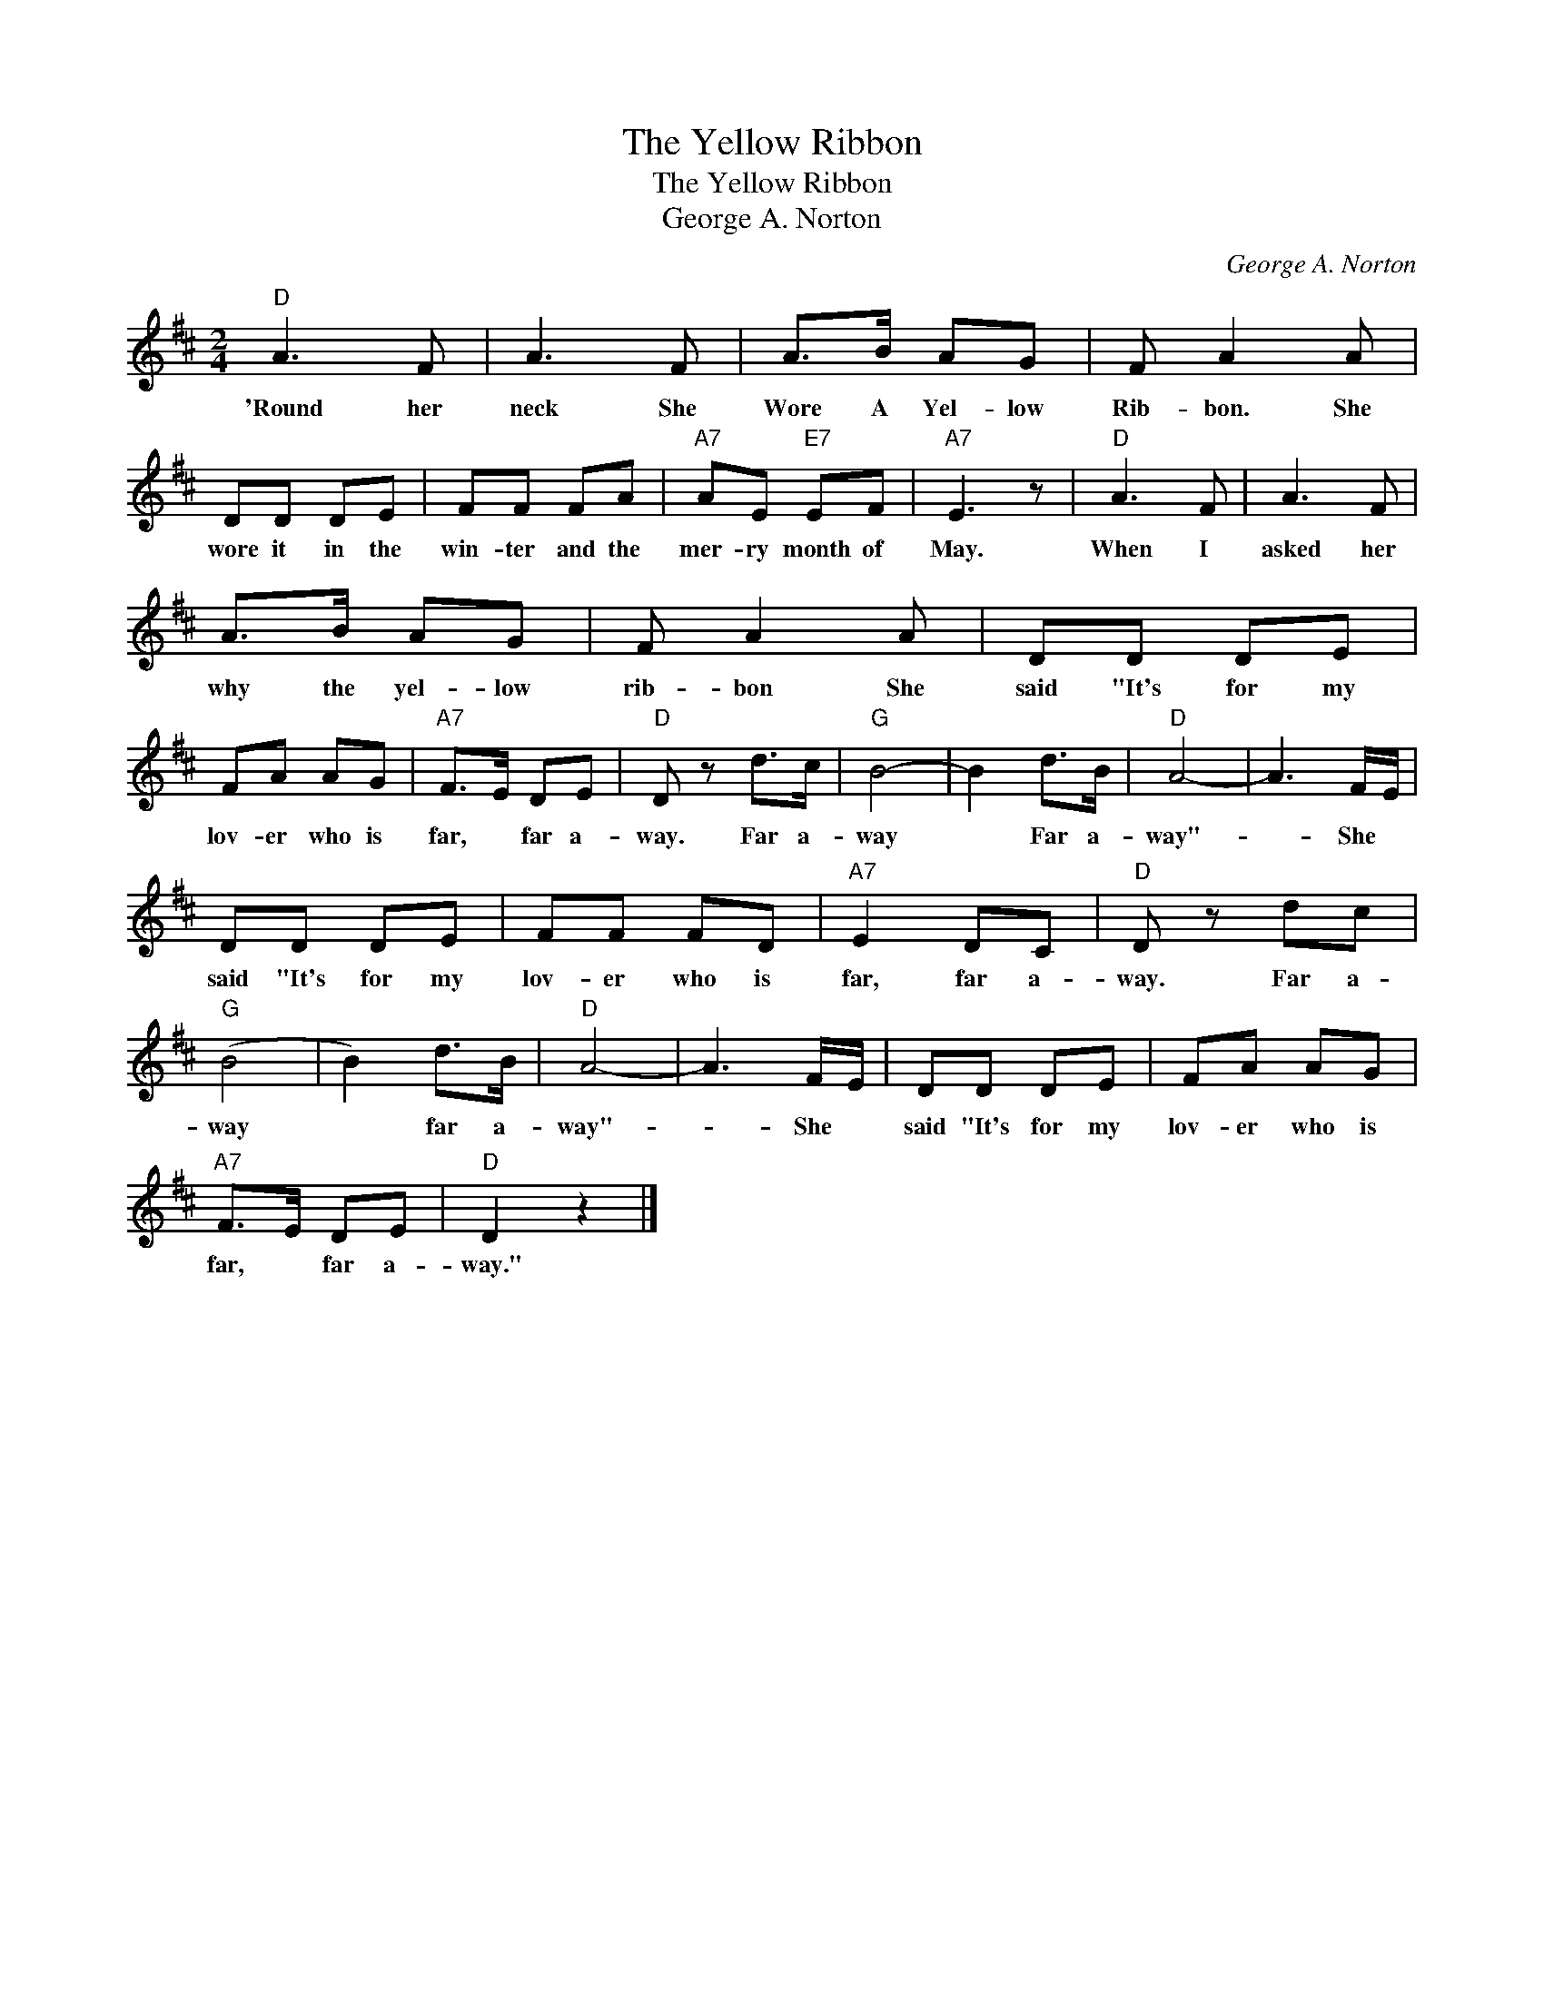 X:1
T:The Yellow Ribbon
T:The Yellow Ribbon
T:George A. Norton
C:George A. Norton
Z:All Rights Reserved
L:1/8
M:2/4
K:D
V:1 treble 
%%MIDI program 40
%%MIDI control 7 100
%%MIDI control 10 64
V:1
"D" A3 F | A3 F | A>B AG | F A2 A | DD DE | FF FA |"A7" AE"E7" EF |"A7" E3 z |"D" A3 F | A3 F | %10
w: 'Round her|neck She|Wore A Yel- low|Rib- bon. She|wore it in the|win- ter and the|mer- ry month of|May.|When I|asked her|
 A>B AG | F A2 A | DD DE | FA AG |"A7" F>E DE |"D" D z d>c |"G" B4- | B2 d>B |"D" A4- | A3 F/E/ | %20
w: why the yel- low|rib- bon She|said "It's for my|lov- er who is|far, * far a-|way. Far a-|way|* Far a-|way"-|* She *|
 DD DE | FF FD |"A7" E2 DC |"D" D z dc |"G" (B4 | B2) d>B |"D" A4- | A3 F/E/ | DD DE | FA AG | %30
w: said "It's for my|lov- er who is|far, far a-|way. Far a-|way|* far a-|way"-|* She *|said "It's for my|lov- er who is|
"A7" F>E DE |"D" D2 z2 |] %32
w: far, * far a-|way."|

